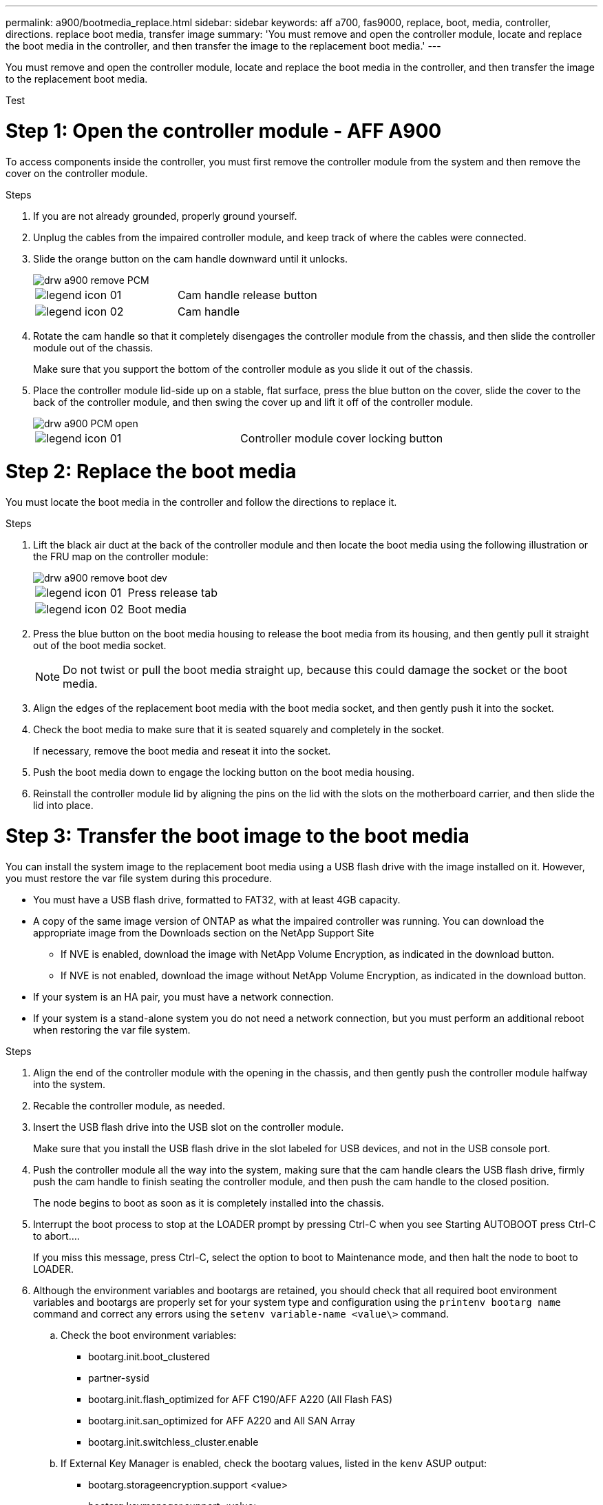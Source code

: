 ---
permalink: a900/bootmedia_replace.html
sidebar: sidebar
keywords: aff a700, fas9000, replace, boot, media, controller, directions. replace boot media, transfer image
summary: 'You must remove and open the controller module, locate and replace the boot media in the controller, and then transfer the image to the replacement boot media.'
---
[.lead]
You must remove and open the controller module, locate and replace the boot media in the controller, and then transfer the image to the replacement boot media.

Test

= Step 1: Open the controller module - AFF A900
:icons: font
:imagesdir: ../media/

[.lead]
To access components inside the controller, you must first remove the controller module from the system and then remove the cover on the controller module.

.Steps
. If you are not already grounded, properly ground yourself.
. Unplug the cables from the impaired controller module, and keep track of where the cables were connected.
. Slide the orange button on the cam handle downward until it unlocks.
+
image::../media/drw_a900_remove_PCM.png[]
+
|===
a|
image:../media/legend_icon_01.gif[] a|
Cam handle release button
a|
image:../media/legend_icon_02.gif[]
a|
Cam handle
|===

. Rotate the cam handle so that it completely disengages the controller module from the chassis, and then slide the controller module out of the chassis.
+
Make sure that you support the bottom of the controller module as you slide it out of the chassis.

. Place the controller module lid-side up on a stable, flat surface, press the blue button on the cover, slide the cover to the back of the controller module, and then swing the cover up and lift it off of the controller module.
+
image::../media/drw_a900_PCM_open.png[]
+
|===
a|
image:../media/legend_icon_01.gif[] a|
Controller module cover locking button
|===

= Step 2: Replace the boot media
:icons: font
:imagesdir: ../media/

[.lead]
You must locate the boot media in the controller and follow the directions to replace it.

.Steps
. Lift the black air duct at the back of the controller module and then locate the boot media using the following illustration or the FRU map on the controller module:
+
image::../media/drw_a900_remove_boot_dev.png[]
+
|===
a|
image:../media/legend_icon_01.gif[] a|
Press release tab
a|
image:../media/legend_icon_02.gif[]
a|
Boot media
|===

. Press the blue button on the boot media housing to release the boot media from its housing, and then gently pull it straight out of the boot media socket.
+
NOTE: Do not twist or pull the boot media straight up, because this could damage the socket or the boot media.

. Align the edges of the replacement boot media with the boot media socket, and then gently push it into the socket.
. Check the boot media to make sure that it is seated squarely and completely in the socket.
+
If necessary, remove the boot media and reseat it into the socket.

. Push the boot media down to engage the locking button on the boot media housing.
. Reinstall the controller module lid by aligning the pins on the lid with the slots on the motherboard carrier, and then slide the lid into place.

= Step 3: Transfer the boot image to the boot media
:icons: font
:imagesdir: ../media/

[.lead]
You can install the system image to the replacement boot media using a USB flash drive with the image installed on it. However, you must restore the var file system during this procedure.

* You must have a USB flash drive, formatted to FAT32, with at least 4GB capacity.
* A copy of the same image version of ONTAP as what the impaired controller was running. You can download the appropriate image from the Downloads section on the NetApp Support Site
 ** If NVE is enabled, download the image with NetApp Volume Encryption, as indicated in the download button.
 ** If NVE is not enabled, download the image without NetApp Volume Encryption, as indicated in the download button.
* If your system is an HA pair, you must have a network connection.
* If your system is a stand-alone system you do not need a network connection, but you must perform an additional reboot when restoring the var file system.

.Steps
. Align the end of the controller module with the opening in the chassis, and then gently push the controller module halfway into the system.
. Recable the controller module, as needed.
. Insert the USB flash drive into the USB slot on the controller module.
+
Make sure that you install the USB flash drive in the slot labeled for USB devices, and not in the USB console port.

. Push the controller module all the way into the system, making sure that the cam handle clears the USB flash drive, firmly push the cam handle to finish seating the controller module, and then push the cam handle to the closed position.
+
The node begins to boot as soon as it is completely installed into the chassis.

. Interrupt the boot process to stop at the LOADER prompt by pressing Ctrl-C when you see Starting AUTOBOOT press Ctrl-C to abort....
+
If you miss this message, press Ctrl-C, select the option to boot to Maintenance mode, and then halt the node to boot to LOADER.

. Although the environment variables and bootargs are retained, you should check that all required boot environment variables and bootargs are properly set for your system type and configuration using the `printenv bootarg name` command and correct any errors using the `setenv variable-name <value\>` command.
 .. Check the boot environment variables:
  *** bootarg.init.boot_clustered
  *** partner-sysid
  *** bootarg.init.flash_optimized for AFF C190/AFF A220 (All Flash FAS)
  *** bootarg.init.san_optimized for AFF A220 and All SAN Array
  *** bootarg.init.switchless_cluster.enable
 .. If External Key Manager is enabled, check the bootarg values, listed in the `kenv` ASUP output:
  *** bootarg.storageencryption.support <value>
  *** bootarg.keymanager.support <value>
  *** kmip.init.interface <value>
  *** kmip.init.ipaddr <value>
  *** kmip.init.netmask <value>
  *** kmip.init.gateway <value>
 .. If Onboard Key Manager is enabled, check the bootarg values, listed in the `kenv` ASUP output:
  *** bootarg.storageencryption.support <value>
  *** bootarg.keymanager.support <value>
  *** bootarg.onboard_keymanager <value>
 .. Save the environment variables you changed with the `savenv` command
 .. Confirm your changes using the `printenv variable-name` command.
. Set your network connection type at the LOADER prompt:
 ** If you are configuring DHCP: `ifconfig e0a -auto`
+
NOTE: The target port you configure is the target port you use to communicate with the impaired node from the healthy node during var file system restore with a network connection. You can also use the e0M port in this command.

 ** If you are configuring manual connections: `ifconfig e0a -addr=filer_addr -mask=netmask -gw=gateway-dns=dns_addr-domain=dns_domain`
  *** filer_addr is the IP address of the storage system.
  *** netmask is the network mask of the management network that is connected to the HA partner.
  *** gateway is the gateway for the network.
  *** dns_addr is the IP address of a name server on your network.
  *** dns_domain is the Domain Name System (DNS) domain name.
+
If you use this optional parameter, you do not need a fully qualified domain name in the netboot server URL. You need only the server's host name.

+
NOTE: Other parameters might be necessary for your interface. You can enter help ifconfig at the firmware prompt for details.
. If the controller is in a stretch or fabric-attached MetroCluster, you must restore the FC adapter configuration:
 .. Boot to Maintenance mode: `boot_ontap maint`
 .. Set the MetroCluster ports as initiators: `ucadmin modify -m fc -t iniitator adapter_name`
 .. Halt to return to Maintenance mode: `halt`

+
The changes will be implemented when the system is booted.
